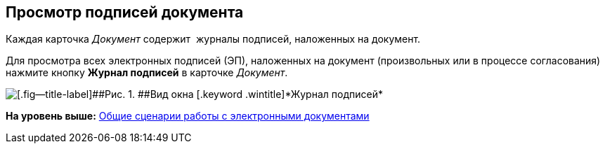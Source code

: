[[ariaid-title1]]
== Просмотр подписей документа

Каждая карточка [.dfn .term]_Документ_ содержит  журналы подписей, наложенных на документ.

Для просмотра всех электронных подписей (ЭП), наложенных на документ (произвольных или в процессе согласования) нажмите кнопку [.ph .uicontrol]*Журнал подписей* в карточке [.dfn .term]_Документ_.

image::img/Sign_Journal.png[[.fig--title-label]##Рис. 1. ##Вид окна [.keyword .wintitle]*Журнал подписей*]

*На уровень выше:* xref:../topics/Doc_Work_General.adoc[Общие сценарии работы с электронными документами]
